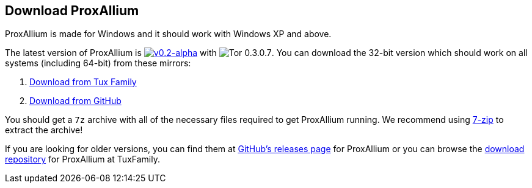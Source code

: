 :proxallium_version: v0.2-alpha
:tor_version: 0.3.0.7

== Download ProxAllium

ProxAllium is made for Windows and it should work with Windows XP and above.

The latest version of ProxAllium is image:https://img.shields.io/github/release/DcodingTheWeb/ProxAllium/all.svg[{proxallium_version},link="https://github.com/DcodingTheWeb/ProxAllium/releases/tag/{proxallium_version}"] with image:https://img.shields.io/badge/Tor-{tor_version}-8A5BA3.svg[Tor {tor_version}]. You can download the 32-bit version which should work on all systems (including 64-bit) from these mirrors:

. https://download.tuxfamily.org/proxallium/releases/{proxallium_version}/ProxAllium-{proxallium_version}_Tor-{tor_version}.7z[Download from Tux Family]
. https://github.com/DcodingTheWeb/ProxAllium/releases/download/{proxallium_version}/ProxAllium-{proxallium_version}_Tor-{tor_version}.7z[Download from GitHub]

You should get a `7z` archive with all of the necessary files required to get ProxAllium running. We recommend using http://7-zip.org[7-zip] to extract the archive!

If you are looking for older versions, you can find them at https://github.com/DcodingTheWeb/ProxAllium/releases[GitHub's releases page] for ProxAllium or you can browse the http://download.tuxfamily.org/proxallium/releases/[download repository] for ProxAllium at TuxFamily.
